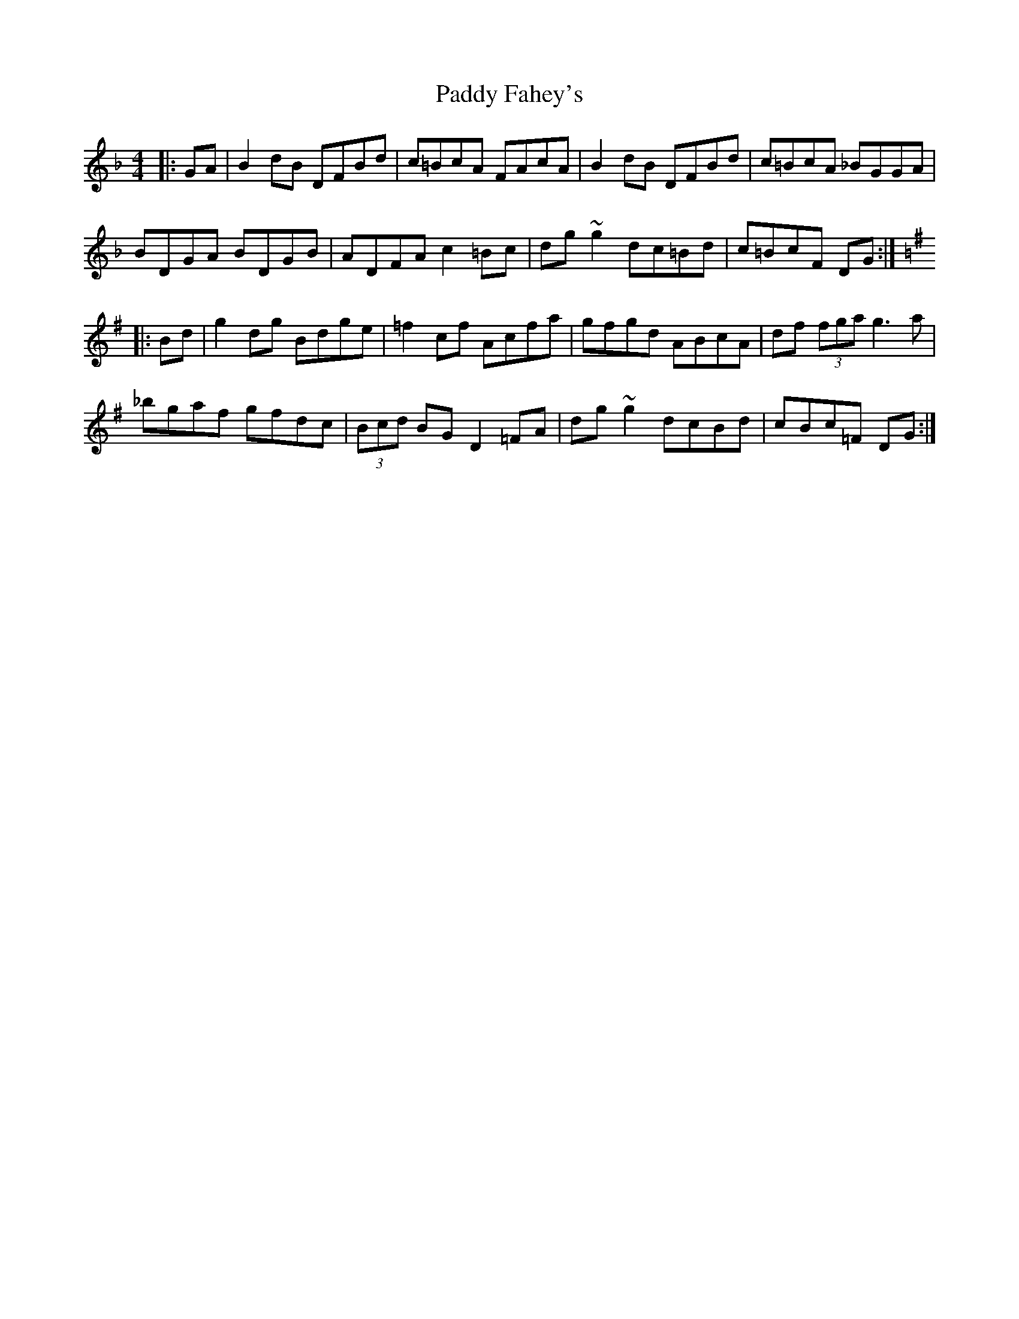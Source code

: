 X: 31141
T: Paddy Fahey's
R: reel
M: 4/4
K: Fmajor
|:GA|B2 dB DFBd|c=BcA FAcA|B2 dB DFBd|c=BcA _BGGA|
BDGA BDGB|ADFA c2 =Bc|dg ~g2 dc=Bd|c=BcF DG:|
K:G
|:Bd|g2 dg Bdge|=f2 cf Acfa|gfgd ABcA|df (3fga g3 a|
_bgaf gfdc|(3Bcd BG D2 =FA|dg ~g2 dcBd|cBc=F DG:|

